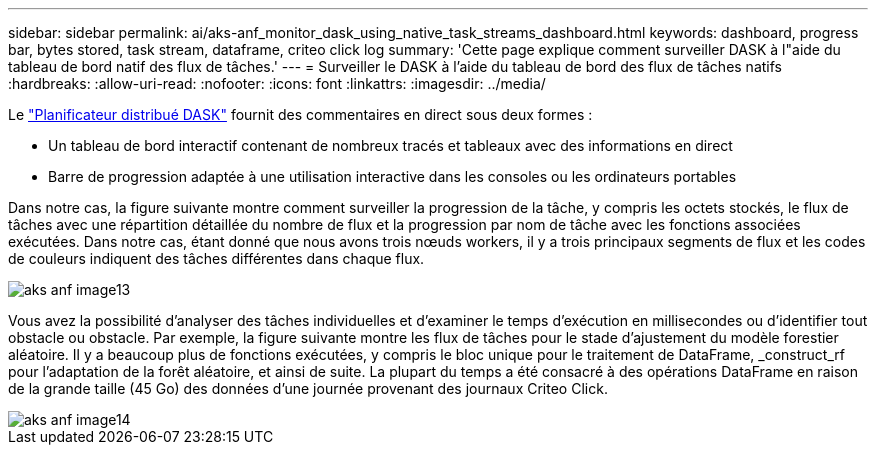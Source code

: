 ---
sidebar: sidebar 
permalink: ai/aks-anf_monitor_dask_using_native_task_streams_dashboard.html 
keywords: dashboard, progress bar, bytes stored, task stream, dataframe, criteo click log 
summary: 'Cette page explique comment surveiller DASK à l"aide du tableau de bord natif des flux de tâches.' 
---
= Surveiller le DASK à l'aide du tableau de bord des flux de tâches natifs
:hardbreaks:
:allow-uri-read: 
:nofooter: 
:icons: font
:linkattrs: 
:imagesdir: ../media/


[role="lead"]
Le https://docs.dask.org/en/latest/scheduling.html["Planificateur distribué DASK"^] fournit des commentaires en direct sous deux formes :

* Un tableau de bord interactif contenant de nombreux tracés et tableaux avec des informations en direct
* Barre de progression adaptée à une utilisation interactive dans les consoles ou les ordinateurs portables


Dans notre cas, la figure suivante montre comment surveiller la progression de la tâche, y compris les octets stockés, le flux de tâches avec une répartition détaillée du nombre de flux et la progression par nom de tâche avec les fonctions associées exécutées. Dans notre cas, étant donné que nous avons trois nœuds workers, il y a trois principaux segments de flux et les codes de couleurs indiquent des tâches différentes dans chaque flux.

image::aks-anf_image13.png[aks anf image13]

Vous avez la possibilité d'analyser des tâches individuelles et d'examiner le temps d'exécution en millisecondes ou d'identifier tout obstacle ou obstacle. Par exemple, la figure suivante montre les flux de tâches pour le stade d'ajustement du modèle forestier aléatoire. Il y a beaucoup plus de fonctions exécutées, y compris le bloc unique pour le traitement de DataFrame, _construct_rf pour l'adaptation de la forêt aléatoire, et ainsi de suite. La plupart du temps a été consacré à des opérations DataFrame en raison de la grande taille (45 Go) des données d'une journée provenant des journaux Criteo Click.

image::aks-anf_image14.png[aks anf image14]
